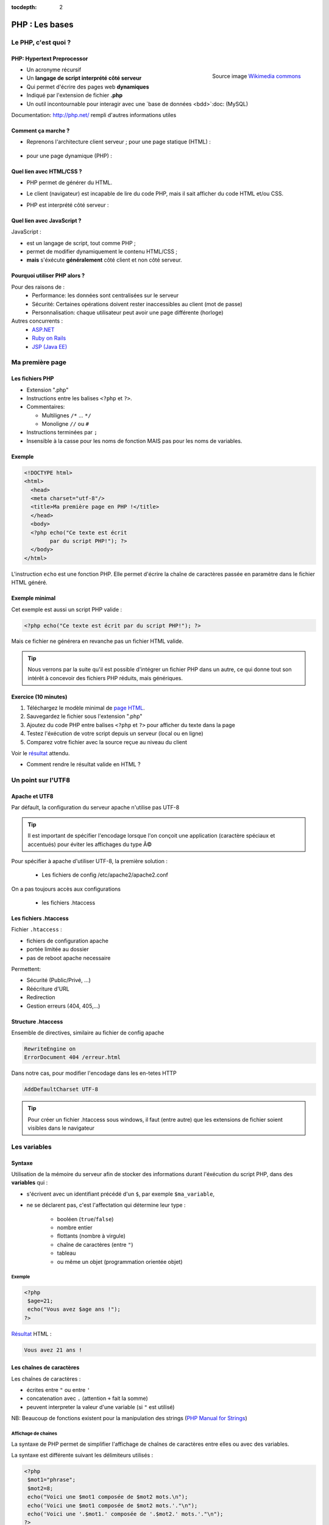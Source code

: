 :tocdepth: 2

============================
 PHP : Les bases
============================

Le PHP, c'est quoi ?
====================

PHP: Hypertext Preprocessor
++++++++++++++++++++++++++

.. figure:: _static/php/logo_php.png
   :height: 6ex
   :align: right
   :alt: php
   
   Source image `Wikimedia commons`__
__ http://commons.wikimedia.org/wiki/File:PHP-logo.svg

* Un acronyme récursif
* Un **langage de script interprété côté serveur**
* Qui permet d'écrire des pages web **dynamiques**
* Indiqué par l'extension de fichier **.php**
* Un outil incontournable pour interagir avec une `base de données <bdd>`:doc: (MySQL)

Documentation: http://php.net/ rempli d'autres informations utiles


Comment ça marche ?
++++++++++++++++++++

- Reprenons l'architecture client serveur ; pour une page statique (HTML) :

  .. figure:: _static/php/client-serveur_HTML.png
    :alt: client-serveur-html

  
- pour une page dynamique (PHP) :

  .. figure:: _static/php/client-serveur_PHP.png
    :alt: client-serveur-php
  

Quel lien avec HTML/CSS ?
++++++++++++++++++++++++++
- PHP permet de générer du HTML.
- Le client (navigateur) est incapable de lire du code PHP, mais il sait afficher du code HTML et/ou CSS.

- PHP est interprété côté serveur :

  .. figure:: _static/php/client-serveur_PHP2.png
    :alt: client-serveur-php2
  
  
Quel lien avec JavaScript ?
++++++++++++++++++++++++++++

JavaScript :
 
- est un langage de script, tout comme PHP ;
- permet de modifier dynamiquement le contenu HTML/CSS ;
- **mais** s'éxécute **généralement** côté client et non côté serveur.

.. figure:: _static/php/client-serveur_JS.png
  :alt: client-serveur-JS


Pourquoi utiliser PHP alors ?
+++++++++++++++++++++++++++++

Pour des raisons de :
  * Performance: les données sont centralisées sur le serveur
  * Sécurité: Certaines opérations doivent rester inaccessibles au client (mot de passe)
  * Personnalisation: chaque utilisateur peut avoir une page différente (horloge)
 
Autres concurrents : 
  * `ASP.NET`_
  * `Ruby on Rails`_
  * `JSP (Java EE)`_
  
.. _ASP.NET: http://www.asp.net/
.. _Ruby on Rails: http://rubyonrails.org/
.. _JSP (Java EE): http://www.oracle.com/technetwork/java/javaee/jsp/index.html
  

Ma première page
================

Les fichiers PHP
++++++++++++++++

* Extension ".php"
* Instructions entre les balises ``<?php`` et ``?>``.
* Commentaires:
  
  - Multilignes ``/*`` ... ``*/``
  - Monoligne ``//`` ou ``#``
  
* Instructions terminées par ``;``
* Insensible à la casse pour les noms de fonction MAIS pas pour les noms de variables.

Exemple
+++++++

.. code-block:: php

  <!DOCTYPE html>
  <html>
    <head>
    <meta charset="utf-8"/>
    <title>Ma première page en PHP !</title>
    </head>
    <body>
    <?php echo("Ce texte est écrit 
          par du script PHP!"); ?>
    </body>
  </html>


L'instruction ``echo`` est une fonction PHP. Elle permet d'écrire la chaîne de caractères passée en paramètre dans le fichier HTML généré.

Exemple minimal 
+++++++++++++++

Cet exemple est aussi un script PHP valide :

.. code-block:: php

    <?php echo("Ce texte est écrit par du script PHP!"); ?>

Mais ce fichier ne générera en revanche pas un fichier HTML valide.

.. tip::

   Nous verrons par la suite qu'il est possible d'intégrer un fichier PHP dans un autre, ce qui donne tout son intérêt à concevoir des fichiers PHP réduits, mais génériques.
  
.. _exo_premierepagephp:

Exercice (10 minutes)
+++++++++++++++++++++

#. Téléchargez le modèle minimal de `page HTML <_static/php/html5_minimal.html>`_.

#. Sauvegardez le fichier sous l'extension ".php"

#. Ajoutez du code PHP entre balises ``<?php`` et ``?>`` pour afficher du texte dans la page

#. Testez l'éxécution de votre script depuis un serveur (local ou en ligne)

#. Comparez votre fichier avec la source reçue au niveau du client

Voir le `résultat <_static/php/corrections/premierepagephp/>`_ attendu.

* Comment rendre le résultat valide en HTML ?


Un point sur l'UTF8
===================

Apache et UTF8
++++++++++++++

Par défault, la configuration du serveur apache n'utilise pas UTF-8

.. tip::
  Il est important de spécifier l'encodage lorsque l'on conçoit une application (caractère spéciaux et accentués) pour éviter les affichages du type Ã©

Pour spécifier à apache d'utiliser UTF-8, la première solution : 

  * Les fichiers de config /etc/apache2/apache2.conf

On a pas toujours accès aux configurations

  * les fichiers .htaccess

Les fichiers .htaccess
++++++++++++++++++++++

Fichier ``.htaccess`` :

* fichiers de configuration apache
* portée limitée au dossier
* pas de reboot apache necessaire

Permettent:

* Sécurité (Public/Privé, ...)
* Réécriture d'URL
* Redirection
* Gestion erreurs (404, 405,...)

Structure .htaccess
+++++++++++++++++++

Ensemble de directives, similaire au fichier de config apache 

.. code-block:: http

  RewriteEngine on
  ErrorDocument 404 /erreur.html

Dans notre cas, pour modifier l'encodage dans les en-tetes HTTP

.. code-block:: http

  AddDefaultCharset UTF-8 

.. tip::

  Pour créer un fichier .htaccess sous windows, il faut (entre autre) que les extensions de fichier soient visibles dans le navigateur

Les variables
==============

Syntaxe
+++++++

Utilisation de la mémoire du serveur afin de stocker des informations durant l'éxécution du script PHP, dans des **variables** qui :

* s'écrivent avec un identifiant précédé d'un ``$``, par exemple ``$ma_variable``,
* ne se déclarent pas, c'est l'affectation qui détermine leur type :
 
   - booléen (``true``/``false``)
   - nombre entier
   - flottants (nombre à virgule)
   - chaîne de caractères (entre ``"``)
   - tableau
   - ou même un objet (programmation orientée objet)
   
Exemple
-------

.. code-block:: php

  <?php 
   $age=21;
   echo("Vous avez $age ans !"); 
  ?>
  
`Résultat <_static/php/test.php#affvariable>`_ HTML :
  
.. code-block:: html
    
    Vous avez 21 ans !
  
Les chaînes de caractères
+++++++++++++++++++++++++

Les chaînes de caractères :

* écrites entre ``"`` ou entre ``'``
* concatenation avec ``.`` (attention ``+`` fait la somme)
* peuvent interpreter la valeur d'une variable (si ``"`` est utilisé)


NB: Beaucoup de fonctions existent pour la manipulation des strings (`PHP Manual for Strings`_)

.. _PHP Manual for Strings: http://www.php.net/manual/fr/ref.strings.php

Affichage de chaines
--------------------


La syntaxe de PHP permet de simplifier l'affichage de chaînes de caractères entre elles ou avec des variables.

La syntaxe est différente suivant les délimiteurs utilisés :

.. code-block:: php

  <?php 
   $mot1="phrase";
   $mot2=8;
   echo("Voici une $mot1 composée de $mot2 mots.\n");
   echo('Voici une $mot1 composée de $mot2 mots.'."\n");
   echo('Voici une '.$mot1.' composée de '.$mot2.' mots.'."\n");
  ?>
  
.. nextslide::

.. code-block:: html

  Voici une phrase composée de 8 mots.
  Voici une $mot1 composée de $mot2 mots.
  Voici une phrase composée de 8 mots.

NB: Le caractère ``\n`` correspond à un retour à la ligne. A ne pas confondre avec la balise ``<br />`` !

Les tableaux
+++++++++++++

Les tableaux sont un type spécial de variable capable de stocker plus d'une valeur.

Il existe deux types de tableaux en PHP : 

* Les tableaux **numérotés** (tableaux simples)
* Les tableaux **associatifs** (tableaux clé-valeur)

Les tableaux numérotés
----------------------

Ils contiennent des éléments accessibles via leur indice. Les indices démarrent à 0 en PHP. 

Par exemple, votre tableau pourrait contenir : 

====== ===========
Clé     Valeur
====== ===========
  0     François
  1     Michel
  2     Nicole
  3     Véronique
  4     Benoît
  ...   ...
====== ===========

Affectation
```````````

* Avec la fonction ``array`` :

.. code-block:: php

  <?php
   $prenoms = array ('François', 'Michel', 'Nicole', 'Véronique', 'Benoît');
  ?>

* Depuis les indices :

.. code-block:: php

  <?php
   $prenoms[0] = 'François';
   $prenoms[1] = 'Michel';
   $prenoms[2] = 'Nicole';
   ...
  ?>

.. nextslide::

* Avec des indices implicites :

.. code-block:: php

  <?php
   $prenoms[] = 'François';
   $prenoms[] = 'Michel';
   $prenoms[] = 'Nicole';
   ...
  ?>

Ce code est équivalent au précédent, mais sera moins lisible pour l'accès futur aux éléments du tableau.

Accès aux éléments
``````````````````
.. code-block:: php

  <?php
   $prenoms[0] = 'François';
   $prenoms[1] = 'Michel';

   echo($prenom[1]."\n");
   echo($prenom[0]."\n");
  ?>


Voir le `résultat <_static/php/test.php#accestableau>`_ .

Les tableaux associatifs
------------------------

Ils permettent de donner des noms aux clés

Par exemple, votre tableau pourrait contenir : 

========== ==========================
Clé        Valeur
========== ==========================
  prenom   François
  nom      Dupont
  adresse  3 rue du Paradis
  ville    Marseille
========== ==========================

Cette fois, les notion de "clé" et de "valeur" prennent tout leur sens.

Affectation
```````````

* Avec la fonction ``array`` :

.. code-block:: php

  <?php
    $patronyme = array (
      'prenom' => 'François',
      'nom' => 'Dupont'
    );
  ?>

.. nextslide::

* En définissant les indices :

.. code-block:: php

  <?php
    $patronyme = array();
    $patronyme['prenom'] = 'François';
    $patronyme['nom'] = 'Dupont';
  ?>

Accès aux éléments
``````````````````
.. code-block:: php

  <?php
   $coordonnees['prenom'] = 'François';
   $coordonnees['nom'] = 'Dupont';
   $coordonnees['adresse'] = '3 Rue du Paradis';
   $coordonnees['ville'] = 'Marseille';
   echo $coordonnees['ville'];
  ?>

Voir le `résultat <_static/php/test.php#accestableauassoc>`_ .
  
Conversion de type
++++++++++++++++++

Le "cast" existe en PHP : il est possible de convertir une variable d'un type à un autre type.
Il suffit de préciser le type après conversion entre parenthèses.
  
Par exemple : 

.. code-block:: php

  <?php
   $a = '5';
   $b = ((int) $a) + 2;
   echo $b;
  ?>  
  
Voir le `résultat <_static/php/test.php#cast>`_ .
  
Les structures de contrôle
==========================

Les conditions
++++++++++++++

Elles permettent de définir des **conditions** lors de l'éxécution de votre script PHP :

======= ==========================
Symbole Signification
======= ==========================
  ==    Est égal à
  >     Est supérieur à
  <     Est inférieur à
  >=    Est supérieur ou égal à
  <=    Est inférieur ou égal à
  !=    Est différent de
======= ==========================

NB: Le ``==`` de la comparaison est à distinguer du symbole d'affectation ``=``.

Exemple : ``if ... else``
-------------------------

.. code-block:: php
  :linenos:
  
  <?php 
  $longueur_mdp = 6;
  if ($longueur_mdp >= 8) { // SI
    $save_mdp = true;
  } elseif ($longueur_mdp >= 6){ //SINON SI
    $save_mdp = true;
    echo "Ce mot de passe n'est pas très sûr !\n";
  } else { // SINON
    echo "Ce mot de passe est trop court !\n";
    $save_mdp = false;
  }
  if($save_mdp){ echo "Mot de passe sauvegardé !"; }
  ?>
  
Voir le `résultat <_static/php/test.php#mdp>`_ .

.. nextslide::

PHP tolère aussi l'écriture condensée (nommée opérateur ternaire) : 

.. code-block:: php

  <?php 
    $variable = $condition ? valeurSiVrai : valeurSiFaux;
  ?>

Comparée au ``if``, cette écriture permet de réduire le nombre de lignes de code, au détriment de sa lisibilité.
   

Exemple : ``switch``
--------------------

.. code-block:: php
  :linenos:
  
  <?php couleur
    $couleur = "rouge";
    switch ($couleur) {
      case "bleu"  : $r=0;   $g=0;   $b=255; break;
      case "vert"  : $r=0;   $g=255; $b=0;   break;
      case "rouge" : $r=255; $g=0;   $b=0;   break;
      default      : $r=0;   $g=0;   $b=0;   break;
    }
    echo "Valeurs RGB pour $couleur : ($r,$g,$b).";
  ?>

Voir le `résultat <_static/php/test.php#switch>`_ .
  
Les conditions multiples
++++++++++++++++++++++++

Il est possible de combiner les conditions dans une même instruction :

======= ============ ==========================
Symbole Mot-clé      Signification
======= ============ ==========================
``&&``  AND          Et
  ||    OR           Ou   
  !     NOT          Négation de la condition
======= ============ ==========================
  
Exemple : 
  
.. code-block:: php

  <?php 
    if($condition1 && (!$condition2 || $condition3)){
      ...
    }
  ?>

Les boucles et opérateurs
=========================

Les boucles
+++++++++++

Il existe trois boucles en PHP :

* la boucle ``while`` ;
* la boucle ``for`` ;
* la boucle ``foreach``. 

La boucle ``while``
-------------------

Elle permet d'éxécuter la même série d'instructions tant que la **condition d'arrêt** n'est pas vérifiée.

Exemple : 
  
.. code-block:: php

  <?php
   $nombre_de_lignes = 1;

   while ($nombre_de_lignes <= 10) {
    echo 'Ceci est la ligne n°' . $nombre_de_lignes . "\n";
    $nombre_de_lignes++;
   }
  ?>
  
Voir le `résultat <_static/php/test.php#while>`_.

.. nextslide::  

.. tip::

   La bouche ``do-while`` existe aussi. Pratique pour s'assurer qu'on rentre au moins une fois dans la boucle.

La boucle ``for``
-------------------

Elle est très semblable à la boucle ``while`` mais permet cette fois de regrouper les conditions initiales, d'arrêt et l'incrémentation.

Exemple :
  
.. code-block:: php

  <?php
   for ($nb_lignes = 1; $nb_lignes <= 10; $nb_lignes++)
   {
     echo 'Ceci est la ligne n°' . $nb_lignes . "\n";
   }
  ?>

Voir le `résultat <_static/php/test.php#for>`_ .

.. _boucle_foreach:
  
La boucle ``foreach``
---------------------

Elle permet de simplifier le parcours des tableaux, en permetant une écriture plus lisible et surtout plus générique que :

.. code-block:: php

  <?php
    $prenoms = array ('François', 'Michel', 'Nicole', 
                        'Véronique', 'Benoît');
    for ($numero = 0; $numero < 5; $numero++)
      echo $prenoms[$numero] . "\n";
    }
  ?>

Voir le `résultat <_static/php/test.php#pacrourstableau>`_ .
  
Pour les tableaux simples
`````````````````````````

.. code-block:: php

  <?php
    $prenoms = array ('François', 'Michel', 'Nicole', 
                        'Véronique', 'Benoît');
    foreach($prenoms as $element) {
      echo $element . "\n";
    }
  ?>

Voir le `résultat <_static/php/test.php#foreach>`_ .
  
Pour les tableaux clé-valeur
````````````````````````````
  
.. code-block:: php

  <?php
    $coordonnees = array (
      'prenom' => 'François',
      'nom' => 'Dupont',
      'adresse' => '3 Rue du Paradis',
      'ville' => 'Marseille');

    foreach($coordonnees as $champ => $element){
      echo $champ . ' : ' .$element . "\n";
    }
  ?>

Voir le `résultat <_static/php/test.php#foreach2>`_.

.. _exo_tableau:

Exercice
````````

#. Créez un nouveau fichier PHP vide.
#. Créez et initialisez un tableau clé-valeur dont les clés seront "prix_unitaire" et "quantite".
#. Réalisez un affichage basique en parcourant votre tableau.

Voir le `résultat <_static/php/corrections/tableau/>`_ attendu.

Les opérateurs
++++++++++++++

L'utilisation de variables implique la présence d'opérateurs pour pouvoir les manipuler.

PHP comprend une multitude d'opérateurs pour manipuler les variables numériques, booléennes, ou les chaînes de caractères.

Opérateurs arithmétiques
------------------------

PHP reconnait tous les `opérateurs arithmétiques`__ classiques :

=========== =============== =======================================================================
Exemple     Nom             Résultat
=========== =============== =======================================================================
-$a         Négation        Opposé de $a.
$a + $b     Addition        Somme de $a et $b.
$a - $b     Soustraction    Différence de $a et $b.
$a \* $b    Multiplication  Produit de $a et $b.
$a / $b     Division        Quotient de $a et $b.
$a % $b     Modulo          Reste de $a divisé par $b.
$a \*\* $b  Exponentielle   Résultat de l'élévation de $a à la puissance $b. Introduit en PHP 5.6.
=========== =============== =======================================================================
  
__ http://php.net/manual/fr/language.operators.arithmetic.php
  
Opérateurs d'affectation
------------------------

Il est possible de modifier une variable lors de son affectation :

=============== =============== =======================================  
Exemple         Nom             Résultat
=============== =============== =======================================  
$a=3            Affectation     $a vaut 3.
$a += 3         Addition        $a vaut $a + 3.
$a -= 3         Soustraction    $a vaut $a - 3.
$a \*= 3        Multiplication  $a vaut $a \* 3.
$a /= 3         Division        $a vaut $a /3.
$a %= 3         Modulo          $a vaut $a % 3.
$a++            Incrémentation  $a vaut $a + 1. Equivalent à $a += 1.
$a--            Décrémentation  $a vaut $a - 1. Equivalent à $a -= 1.
$b .= "chaine"  Concaténation   $b vaut $b."chaine".
=============== =============== =======================================  

Opérateurs de comparaison
-------------------------

Les `comparaisons`__ de variables sont facilités par des opérateurs spécifiques :

============== ================== =======================================================
Exemple        Nom                Résultat
============== ================== =======================================================
$a == $b       Egal               TRUE si $a est égal à $b
$a === $b      Identique          TRUE si $a == $b et qu'ils sont de même type.
$a != $b       Différent          TRUE si $a est différent de $b
$a <> $b       Différent          TRUE si $a est différent de $b
$a !== $b      Différent          TRUE si $a != $b ou types différents.
$a < $b        Plus petit que     TRUE si $a est strictement plus petit que $b.
$a > $b        Plus grand         TRUE si $a est strictement plus grand que $b.
$a <= $b       Inférieur ou égal  TRUE si $a est plus petit ou égal à $b.
$a >= $b       Supérieur ou égal  TRUE si $a est plus grand ou égal à $b.
============== ================== =======================================================
  
__ http://php.net/manual/fr/language.operators.comparison.php

Les fonctions
=============

Définir une fonction
++++++++++++++++++++

La syntaxe PHP impose l'utilisation du mot-clé ``function`` :

.. code-block:: php

  <?php
    function MaFonction ($parametre1, $parametre2) {
      //corps de la fonction
      return $valeurRetournee;
    }
  ?>
  

Les fonctions peuvent ne rien retourner (pas d'instruction ``return``). Par défaut, c'est la valeur ``NULL`` qui est retournée.

  
Appeler une fonction
++++++++++++++++++++

.. code-block:: php

  <?php
   MaFonction('1234', 5678);
  ?>

.. note:: 
  
  Comme le langage PHP n'est pas typé, il est possible d'injecter des types de variables incompatibles dans les fonctions. Il faut donc penser à cette éventualité lors de l'écriture de vos fonctions.
  
.. tip::

   Une bonne pratique consiste à définir vos fonctions dans des fichiers séparés, puis de les inclure dans vos pages grâce à la fonction ``require_once``.

Voir le `résultat`__ attendu.

__ _static/php/corrections/fonction/

Les fonctions de PHP
++++++++++++++++++++

PHP propose une multitude de fonctions "toutes prêtes", qui permettent entre autre :

* de manipuler les chaînes de caractères,
* de déplacer/envoyer des fichiers,
* de manipuler des images,
* d'envoyer des e-mail,
* de crypter les mots de passe,
* de manipuler les dates, 
* ...

Le site web de PHP référence `toutes les fonctions`__ par catégorie.

__ http://fr.php.net/manual/fr/funcref.php

Intégrer des fichiers externes
------------------------------

* PHP a été pensé pour la conception d'applications Web
* PHP permet de définir des "briques de base" réutilisables
* Il existe plusieurs fonctions d'intégration :
 
  - ``include("page.php");`` qui permet d'intégrer le contenu de "page.php". Un message warning s'affiche si la ressource est manquante.
  - ``require("page.php");`` qui fait la même chose mais une erreur fatale est retournée si la ressource est manquante (arrêt du script).
  - ``include_once("page.php");`` et ``require_once("page.php");`` intègrent en plus un test pour empêcher une intégration multiple.

Transmettre des données
=======================

Via un formulaire : Les méthodes d'envoi
++++++++++++++++++++++++++++++++++++++++

En HTML, la balise ``<form>`` spécifie la méthode HTTP utilisée par le formulaire :

* **GET** :

  * Dans le cas d'une lecture d'information (accès à un article, recherche)
  * Les données seront passées via l’URL (défaut)

* **POST** :

  * Dans le cas d'une modification (Paramètres utilisateurs)
  * Les données seront passées dans le corps de la requête HTTP

GET : Envoi par l'URL
+++++++++++++++++++++

La méthode d'envoi GET est celle utilisée par défaut lorqu'on utilise les formulaires sans préciser la méthode :

.. code-block:: html

  <form action="traitement.php">
     ...
  </form>

Cette écriture est exactement équivalente à :

.. code-block:: html

  <form action="traitement.php" method="get">
     ...
  </form>


GET : Envoi par l'URL
+++++++++++++++++++++

Les données du formulaire qui sont passées dans l'URL s'écrivent sous la forme :

.. raw:: html

    <p><font color="green">http://www.site.com/page.php?</font><font color="red">param1</font><font color="green">=</font><font color="blue">valeur1</font><font color="green">&</font><font color="red">param2</font><font color="green">=</font><font color="blue">valeur2</font>...</p>
    </br>

.. raw:: html

    <p>Le caractère <font color="green">?</font> sépare le nom de la page des paramètres.</p>
    <p>Chaque couple paramètre/valeur s'écrit sous la forme : <font color="red">nom</font><font color="green">=</font><font color="blue">valeur</font>; ils sont séparés les uns des autres par le symbole <font color="green">&</font>.</p>
  
  
.. note::

  Le nom des paramètres correspond à la valeur de l'attribut ``@name`` définit dans chaque balise ``<input>``.
  
  La valeur des paramètres correspond à la valeur de l'attribut ``@value`` s'il est définit, ou au texte saisi par l'utilisateur (dans un champ texte par exemple).
  
  
Reception des données
+++++++++++++++++++++

Côté serveur (en PHP, donc), les valeurs passées dans l'URL sont stockées dans un tableau associatif ``$_GET`` : 

Exemple (avec l'URL précédente) :

.. code-block:: php

  <?php
    $valeur = $_GET[’param1’]; // contient valeur1
  ?>

.. warning::
  
  Comme les paramètres et leurs valeurs sont intégrés dans l'URL, ils sont directement modifiables.
  
  Il est donc très important de tester si les données reçues sont celles attendues (mauvais type, données manquantes ...).
  
Transmettre des données dans une requête
++++++++++++++++++++++++++++++++++++++++

La méthode POST doit être spécifiée dans le formulaire si l'on souhaite transmettre des données dans une requête :

.. code-block:: html

  <form action="traitement.php" method="post">
     ...
  </form>

Dans ce cas, les paramètres et leurs valeurs envoyés ne seront plus visibles dans l'URL.


Traitement des données reçues en Post
+++++++++++++++++++++++++++++++++++++

Les valeurs transmises par la méthode Post sont stockées dans la variable ``$_POST``. Les données sont stockées de la même manière que dans la variable ``$_GET``.

.. warning::
  
  Même si les paramètres et leurs valeurs sont transmises sans apparaître dans l'URL, il est tout de même possible d'envoyer des valeurs inattendues (par exemple, en modifiant une copie du code HTML du formulaire).
  Il est d'autant plus important de contrôler les données reçues que les données envoyées en Post peuvent contenir des chaînes de caractères conséquentes (et pourquoi pas, du code HTML ou JavaScript !).

Contrôler la valeur des paramètres
++++++++++++++++++++++++++++++++++

Lorsque des données transitent par l'URL, il faut s'assurer que les **valeurs correspondent au type attendu**.
Dans le cas contraire, PHP permet de convertir les valeurs d'un type à un autre.

De plus, il est possible que certains paramètres attendus dans le code PHP soient absents de l'URL, dans ce cas
il est possible de **tester leur présence** avec la fonction ``isset``.

.. nextslide::

Exemple :

.. code-block:: php

  <?php
  if (isset($_GET['param1']) AND isset($_GET['param2'])) {
    $valeur1 = (int) $_GET['param1'];
    $valeur2 = (int) $_GET['param2'];
    ... // code à exécuter si tous les paramètres sont présents
  } else {
    ...
    // code à exécuter par défaut
  }
  ?>

Aller plus loin dans le contrôle des paramètres
+++++++++++++++++++++++++++++++++++++++++++++++

En plus de vérifier le type et la présence des paramètres, le traitement des chaînes de caractères doit comprendre une conversion pour **éviter que le texte puisse être interprété comme du code** HTML (ou JavaScript).

Il existe des fonctions PHP conçues à cet effet : ``htmlspecialchars`` (`documentation`__) et ``htmlentities`` (`documentation`__). Elles permettent de convertir les caractères spéciaux en entités HTML. Exemple : 

__ http://php.net/manual/fr/function.htmlspecialchars.php
__ http://php.net/manual/fr/function.htmlentities.php

.. code-block:: php
  
  <?php
  $value = ( isset($_POST['variable']) ) ?
             htmlspecialchars($_POST['variable']) : "";
  if((strlen($value) > 0) && (strlen($value) < 50)){
    ... //
  }
  ?>

.. _exo_impots:
  
Exercice : Les impots
+++++++++++++++++++++

* On souhaite faire une page simple permettant à un utilisateur de calculer le montant de son impôt

  * On calcule le nombre de parts du salarié (nbEnfants est son nombre d'enfants)

    .. code:: 

      parts = nbEnfants/2+1 (pas marié)

      parts = nbEnfants/2+2 (marié)


  * On calcule son revenu imposable (S est le salaire)

    .. code:: 

      R = 0.72 * S

Exercice : Les impots
+++++++++++++++++++++

* On calcule son quotient familial

  .. code:: 

    Q = R / parts


* Les tranches du barème sont les suivantes, appliquée au montant du quotient familial Q :

  ======== ============ ============= ============= =============
  0 à 5614 5615 à 11198 11199 à 24872 24873 à 66679 66680 et plus
  ======== ============ ============= ============= =============
  0%       5.5%         14%           30%           40%
  ======== ============ ============= ============= =============


* Le montant de l’impot est alors remultiplié par le nombre de parts nbParts.

Exercice : Les impots
+++++++++++++++++++++

#. Créer un formulaire permettant à l’utilisateur de rentrer ses informations
#. Calculer le montant prévisionnel de son impôt
#. Afficher le résultat

  .. figure:: _static/php/form.png
